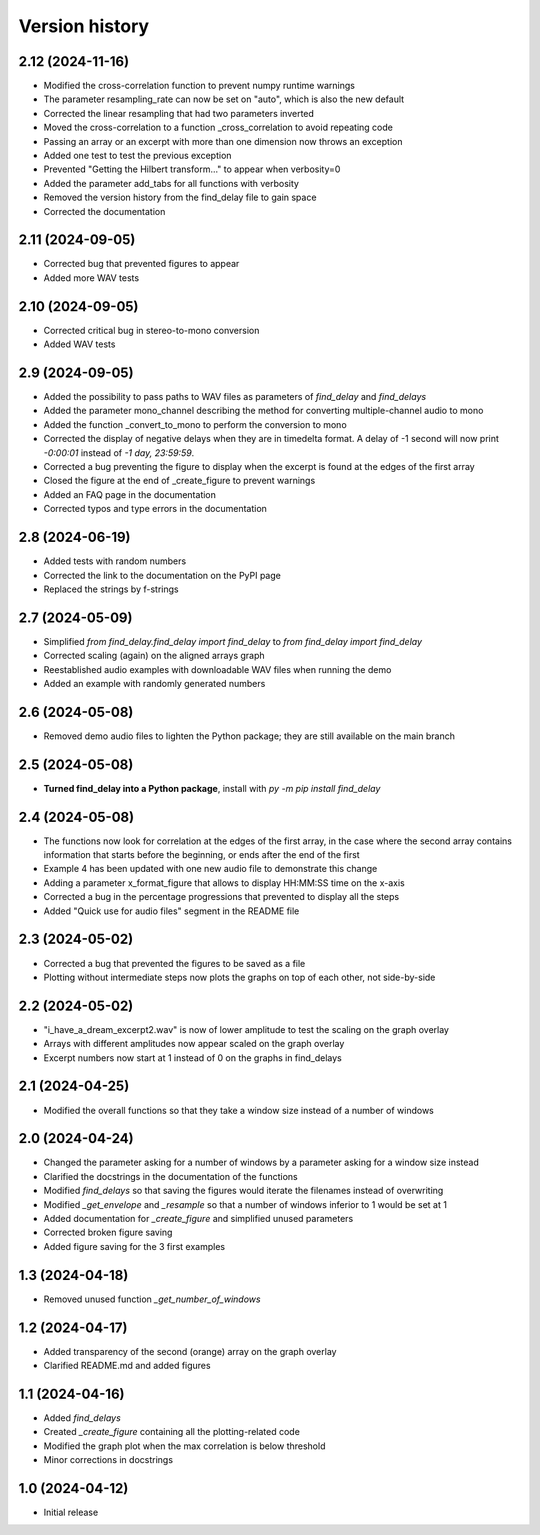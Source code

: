Version history
===============

2.12 (2024-11-16)
-----------------
* Modified the cross-correlation function to prevent numpy runtime warnings
* The parameter resampling_rate can now be set on "auto", which is also the new default
* Corrected the linear resampling that had two parameters inverted
* Moved the cross-correlation to a function _cross_correlation to avoid repeating code
* Passing an array or an excerpt with more than one dimension now throws an exception
* Added one test to test the previous exception
* Prevented "Getting the Hilbert transform..." to appear when verbosity=0
* Added the parameter add_tabs for all functions with verbosity
* Removed the version history from the find_delay file to gain space
* Corrected the documentation

2.11 (2024-09-05)
-----------------
* Corrected bug that prevented figures to appear
* Added more WAV tests

2.10 (2024-09-05)
-----------------
* Corrected critical bug in stereo-to-mono conversion
* Added WAV tests

2.9 (2024-09-05)
----------------
* Added the possibility to pass paths to WAV files as parameters of `find_delay` and `find_delays`
* Added the parameter mono_channel describing the method for converting multiple-channel audio to mono
* Added the function _convert_to_mono to perform the conversion to mono
* Corrected the display of negative delays when they are in timedelta format. A delay of -1 second
  will now print `-0:00:01` instead of `-1 day, 23:59:59`.
* Corrected a bug preventing the figure to display when the excerpt is found at the edges of the first
  array
* Closed the figure at the end of _create_figure to prevent warnings
* Added an FAQ page in the documentation
* Corrected typos and type errors in the documentation

2.8 (2024-06-19)
----------------
* Added tests with random numbers
* Corrected the link to the documentation on the PyPI page
* Replaced the strings by f-strings

2.7 (2024-05-09)
----------------
* Simplified `from find_delay.find_delay import find_delay` to `from find_delay import find_delay`
* Corrected scaling (again) on the aligned arrays graph
* Reestablished audio examples with downloadable WAV files when running the demo
* Added an example with randomly generated numbers

2.6 (2024-05-08)
----------------
* Removed demo audio files to lighten the Python package; they are still available on the main branch

2.5 (2024-05-08)
----------------
* **Turned find_delay into a Python package**, install with `py -m pip install find_delay`

2.4 (2024-05-08)
----------------
* The functions now look for correlation at the edges of the first array, in the case where the second array contains
  information that starts before the beginning, or ends after the end of the first
* Example 4 has been updated with one new audio file to demonstrate this change
* Adding a parameter x_format_figure that allows to display HH:MM:SS time on the x-axis
* Corrected a bug in the percentage progressions that prevented to display all the steps
* Added "Quick use for audio files" segment in the README file

2.3 (2024-05-02)
----------------
* Corrected a bug that prevented the figures to be saved as a file
* Plotting without intermediate steps now plots the graphs on top of each other, not side-by-side

2.2 (2024-05-02)
----------------
* "i_have_a_dream_excerpt2.wav" is now of lower amplitude to test the scaling on the graph overlay
* Arrays with different amplitudes now appear scaled on the graph overlay
* Excerpt numbers now start at 1 instead of 0 on the graphs in find_delays

2.1 (2024-04-25)
----------------
* Modified the overall functions so that they take a window size instead of a number of windows

2.0 (2024-04-24)
----------------
* Changed the parameter asking for a number of windows by a parameter asking for a window size instead
* Clarified the docstrings in the documentation of the functions
* Modified `find_delays` so that saving the figures would iterate the filenames instead of overwriting
* Modified `_get_envelope` and `_resample` so that a number of windows inferior to 1 would be set at 1
* Added documentation for `_create_figure` and simplified unused parameters
* Corrected broken figure saving
* Added figure saving for the 3 first examples

1.3 (2024-04-18)
----------------
* Removed unused function `_get_number_of_windows`

1.2 (2024-04-17)
----------------
* Added transparency of the second (orange) array on the graph overlay
* Clarified README.md and added figures

1.1 (2024-04-16)
----------------
* Added `find_delays`
* Created `_create_figure` containing all the plotting-related code
* Modified the graph plot when the max correlation is below threshold
* Minor corrections in docstrings

1.0 (2024-04-12)
----------------
* Initial release